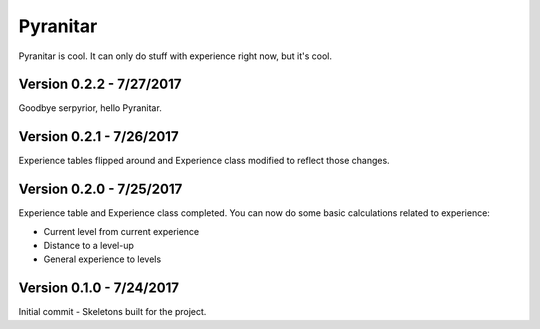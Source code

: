Pyranitar
=========

Pyranitar is cool. It can only do stuff with experience right now, but it's cool.


Version 0.2.2 - 7/27/2017
~~~~~~~~~~~~~~~~~~~~~~~~~
Goodbye serpyrior, hello Pyranitar. 


Version 0.2.1 - 7/26/2017
~~~~~~~~~~~~~~~~~~~~~~~~~
Experience tables flipped around and Experience class modified to reflect those changes.

Version 0.2.0 - 7/25/2017
~~~~~~~~~~~~~~~~~~~~~~~~~
Experience table and Experience class completed. You can now do some basic
calculations related to experience:

- Current level from current experience

- Distance to a level-up

- General experience to levels

Version 0.1.0 - 7/24/2017
~~~~~~~~~~~~~~~~~~~~~~~~~
Initial commit - Skeletons built for the project.

